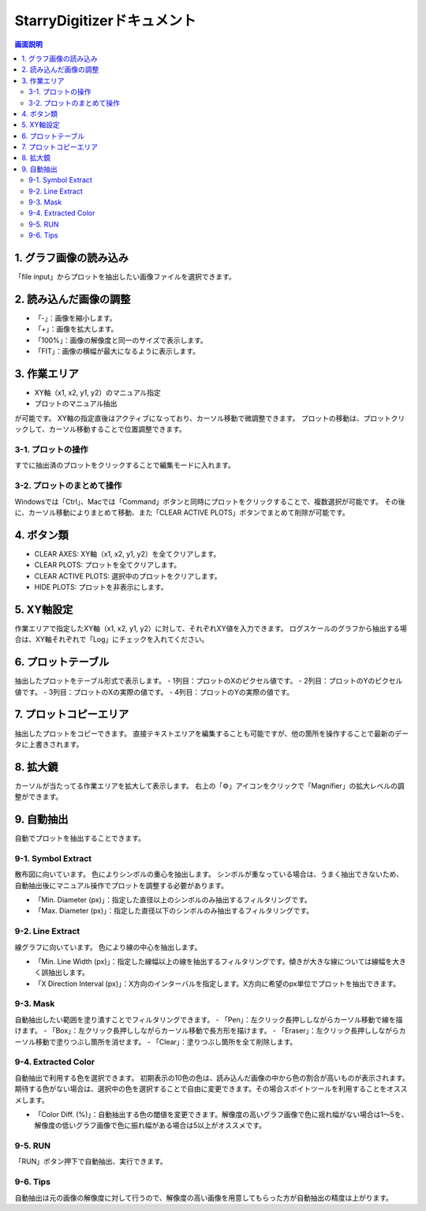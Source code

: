 .. StarryDigizier documentation master file, created by
   sphinx-quickstart on Thu Jul  7 12:23:37 2022.
   You can adapt this file completely to your liking, but it should at least
   contain the root `toctree` directive.

StarryDigitizerドキュメント
##########################################

.. .. toctree::
..    :maxdepth: 2
..    :caption: Contents:



.. Indices and tables
.. ##################

.. * :ref:`genindex`
.. * :ref:`modindex`
.. * :ref:`search`


.. 1. 画面説明
.. ************


.. contents:: 画面説明
   :depth: 2

.. image:: ./_static/SDD/SDD.001.png

1. グラフ画像の読み込み
===============================
「file input」からプロットを抽出したい画像ファイルを選択できます。

2. 読み込んだ画像の調整
========================================
- 「-」：画像を縮小します。
- 「+」：画像を拡大します。
- 「100%」：画像の解像度と同一のサイズで表示します。
- 「FIT」：画像の横幅が最大になるように表示します。

3. 作業エリア
========================================
- XY軸（x1, x2, y1, y2）のマニュアル指定
- プロットのマニュアル抽出

が可能です。
XY軸の指定直後はアクティブになっており、カーソル移動で微調整できます。
プロットの移動は、プロットクリックして、カーソル移動することで位置調整できます。

3-1. プロットの操作
----------------------------------------------------------
すでに抽出済のプロットをクリックすることで編集モードに入れます。

3-2. プロットのまとめて操作
-----------------------------------------
Windowsでは「Ctrl」、Macでは「Command」ボタンと同時にプロットをクリックすることで、複数選択が可能です。
その後に、カーソル移動によりまとめて移動、また「CLEAR ACTIVE PLOTS」ボタンでまとめて削除が可能です。


4. ボタン類
========================================
- CLEAR AXES: XY軸（x1, x2, y1, y2）を全てクリアします。
- CLEAR PLOTS: プロットを全てクリアします。
- CLEAR ACTIVE PLOTS: 選択中のプロットをクリアします。
- HIDE PLOTS: プロットを非表示にします。

5. XY軸設定
========================================
作業エリアで指定したXY軸（x1, x2, y1, y2）に対して、それぞれXY値を入力できます。
ログスケールのグラフから抽出する場合は、XY軸それぞれで「Log」にチェックを入れてください。

6. プロットテーブル
========================================
抽出したプロットをテーブル形式で表示します。
- 1列目：プロットのXのピクセル値です。
- 2列目：プロットのYのピクセル値です。
- 3列目：プロットのXの実際の値です。
- 4列目：プロットのYの実際の値です。

7. プロットコピーエリア
========================================
抽出したプロットをコピーできます。
直接テキストエリアを編集することも可能ですが、他の箇所を操作することで最新のデータに上書きされます。

8. 拡大鏡
========================================
カーソルが当たってる作業エリアを拡大して表示します。
右上の「⚙」アイコンをクリックで「Magnifier」の拡大レベルの調整ができます。


9. 自動抽出
========================================
自動でプロットを抽出することできます。

9-1. Symbol Extract
---------------------------
散布図に向いています。
色によりシンボルの重心を抽出します。
シンボルが重なっている場合は、うまく抽出できないため、自動抽出後にマニュアル操作でプロットを調整する必要があります。

- 「Min. Diameter (px)」：指定した直径以上のシンボルのみ抽出するフィルタリングです。
- 「Max. Diameter (px)」：指定した直径以下のシンボルのみ抽出するフィルタリングです。

9-2. Line Extract
----------------------------
線グラフに向いています。
色により線の中心を抽出します。

- 「Min. Line Width (px)」：指定した線幅以上の線を抽出するフィルタリングです。傾きが大きな線については線幅を大きく誤抽出します。
- 「X Direction Interval (px)」：X方向のインターバルを指定します。X方向に希望のpx単位でプロットを抽出できます。

9-3. Mask
---------------------
自動抽出したい範囲を塗り潰すことでフィルタリングできます。
- 「Pen」：左クリック長押ししながらカーソル移動で線を描けます。
- 「Box」：左クリック長押ししながらカーソル移動で長方形を描けます。
- 「Eraser」：左クリック長押ししながらカーソル移動で塗りつぶし箇所を消せます。
- 「Clear」：塗りつぶし箇所を全て削除します。

9-4. Extracted Color
---------------------------
自動抽出で利用する色を選択できます。
初期表示の10色の色は、読み込んだ画像の中から色の割合が高いものが表示されます。
期待する色がない場合は、選択中の色を選択することで自由に変更できます。その場合スポイトツールを利用することをオススメします。

- 「Color Diff. (%)」：自動抽出する色の閾値を変更できます。解像度の高いグラフ画像で色に揺れ幅がない場合は1〜5を、解像度の低いグラフ画像で色に振れ幅がある場合は5以上がオススメです。

9-5. RUN
-----------------------
「RUN」ボタン押下で自動抽出、実行できます。

9-6. Tips
----------------------
自動抽出は元の画像の解像度に対して行うので、解像度の高い画像を用意してもらった方が自動抽出の精度は上がります。
